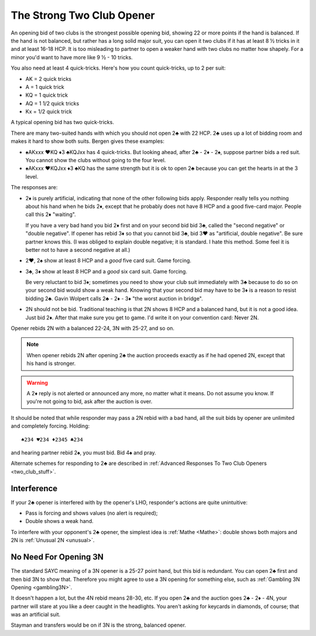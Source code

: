 

The Strong Two Club Opener
==========================

.. index::
   pair: opening; strong 2♣
   pair: strong 2♣; quick-tricks
   single: quick-tricks

An opening bid of two clubs is the strongest possible opening bid,
showing 22 or more points if the hand is balanced. If the hand is not balanced,
but rather has a long solid major suit, you can open it two clubs if it has at
least 8 ½ tricks in it and at least 16-18 HCP. It is too misleading to
partner to open a weaker hand with two clubs no matter how shapely.
For a minor you'd want to have more like 9 ½ - 10 tricks.  

You also need at least 4 quick-tricks.  Here's how you count quick-tricks, up to 2 per 
suit:

* AK = 2 quick tricks
* A = 1 quick trick
* KQ = 1 quick trick
* AQ = 1 1/2 quick tricks
* Kx = 1/2 quick trick

A typical opening bid has two quick-tricks.

There are many two-suited hands with which you should not open 2♣ with 22 HCP. 
2♣ uses up a lot of bidding room and makes it hard to show both suits.  Bergen gives 
these examples:

* ♠AKxxx ♥KQ ♦3 ♣KQJxx has 4 quick-tricks. But looking ahead, after 2♣ - 2♦ - 2♠, 
  suppose partner bids a red suit.  You cannot show the clubs without going to the 
  four level.
  
* ♠AKxxx ♥KQJxx ♦3 ♣KQ has the same strength but it is ok to open 2♣ because you can
  get the hearts in at the 3 level. 
  
The responses are:

- 2♦ is purely artificial, indicating that none of the other following bids apply. 
  Responder really tells you nothing about his hand when he bids 2♦, except 
  that he probably does not have 8 HCP and a good five-card major.
  People call this 2♦ "waiting".
  
  If you have a very bad hand you bid 2♦ first and on your second bid bid 3♣, called
  the "second negative" or "double negative".  If opener has rebid 3♦ so that you cannot
  bid 3♣, bid 3♥ as "artificial, double negative".  Be sure partner knows this.
  (I was obliged to explain double negative; it is standard. I hate this method. Some feel 
  it is better not to have a second negative at all.)
  
- 2♥, 2♠ show at least 8 HCP and a *good* five card suit. Game forcing.

- 3♣, 3♦ show at least 8 HCP and a *good* six card suit. Game forcing.
  
  Be very reluctant to bid 3♦; sometimes you need to show your
  club suit immediately with 3♣ because to do so on your second bid would show a weak 
  hand. Knowing that your second bid may have to be 3♦ is a reason to resist bidding
  2♣. Gavin Wolpert calls 2♣ - 2♦ - 3♦ "the worst auction in bridge".
  
- 2N should not be bid.  Traditional teaching is that 2N shows 8 HCP and a balanced
  hand, but it is not a good idea. Just bid 2♦.  After that make sure you get to game.
  I'd write it on your convention card: Never 2N.

Opener rebids 2N with a balanced 22-24, 3N with 25-27, and so on. 

.. note::

   When opener rebids 2N after opening 2♣ the auction proceeds exactly as if he had 
   opened 2N, except that his hand is stronger. 
   
.. warning::
   A 2♦ reply is not alerted or announced any more, no matter what it means.
   Do not assume you know.  If you're not going to bid, ask after the auction is over. 

It should be noted that while responder may pass a 2N rebid with a bad hand,
all the suit bids by opener are unlimited and completely forcing. Holding::

   ♠234 ♥234 ♦2345 ♣234

and hearing partner rebid 2♠, you must bid. Bid 4♠ and pray.

Alternate schemes for responding to 2♣ are described in 
:ref:`Advanced Responses To Two Club Openers <two_club_stuff>`.

Interference
------------

If your 2♣ opener is interfered with by the opener's LHO, responder's actions are quite
unintuitive:

* Pass is forcing and shows values (no alert is required);
* Double shows a weak hand.

To interfere with your opponent's 2♣ opener, the simplest idea is :ref:`Mathe <Mathe>`:
double shows both majors and 2N is :ref:`Unusual 2N <unusual>`. 

No Need For Opening 3N
----------------------

The standard SAYC meaning of a 3N opener is a 25-27 point hand, but this bid
is redundant. You can open 2♣ first and then bid 3N to show that. Therefore you might
agree to use a 3N opening for something else, such as 
:ref:`Gambling 3N Opening <gambling3N>`.

It doesn't happen a lot, but the 4N rebid means 28-30, etc. If you open 2♣ and the
auction goes 2♣ - 2♦ - 4N, your partner will stare at you like a deer caught in the 
headlights. You aren't asking for keycards in diamonds, of course; that was an 
artificial suit.

Stayman and transfers would be on if 3N is the strong, balanced opener.

